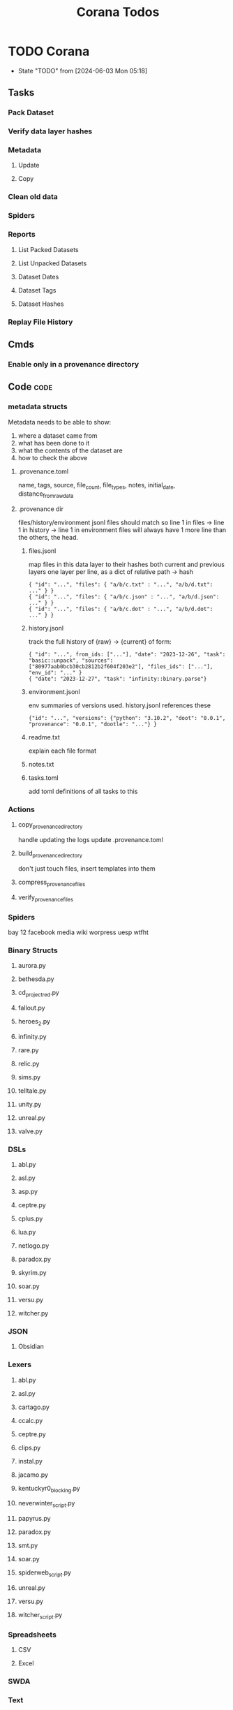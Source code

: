 #+TITLE: Corana Todos
#+STARTUP: agenda

* TODO Corana
- State "TODO"       from              [2024-06-03 Mon 05:18]
** Tasks
*** Pack Dataset
*** Verify data layer hashes
*** Metadata
**** Update

**** Copy

*** Clean old data
*** Spiders
*** Reports
**** List Packed Datasets
**** List Unpacked Datasets

**** Dataset Dates

**** Dataset Tags

**** Dataset Hashes

*** Replay File History
** Cmds
*** Enable only in a provenance directory

** Code                                           :code:
*** metadata structs
Metadata needs to be able to show:
1) where a dataset came from
2) what has been done to it
3) what the contents of the dataset are
4) how to check the above

**** .provenance.toml
name, tags, source, file_count, file_types,
notes, initial_date, distance_from_raw_data
**** .provenance dir
files/history/environment jsonl files should match
so line 1 in files -> line 1 in history -> line 1 in environment
files will always have 1 more line than the others, the head.
***** files.jsonl
map files in this data layer to their hashes
both current and previous layers
one layer per line, as a dict of relative path -> hash
#+begin_example
{ "id": "...", "files": { "a/b/c.txt" : "...", "a/b/d.txt": ..." } }
{ "id": "...", "files": { "a/b/c.json" : "...", "a/b/d.json": ..." } }
{ "id": "...", "files": { "a/b/c.dot" : "...", "a/b/d.dot": ..." } }
#+end_example
***** history.jsonl
track the full history of {raw} -> {current}
of form:
#+begin_example
{ "id": "...", from_ids: ["..."], "date": "2023-12-26", "task": "basic::unpack", "sources": ["80977aab0bcb30cb2812b2f604f203e2"], "files_ids": ["..."], "env_id": "..." }
{ "date": "2023-12-27", "task": "infinity::binary.parse"}
#+end_example
***** environment.jsonl
env summaries of versions used.
history.jsonl references these
#+begin_example
{"id": "...", "versions": {"python": "3.10.2", "doot": "0.0.1", "provenance": "0.0.1", "dootle": "..."} }
#+end_example
***** readme.txt
explain each file format
***** notes.txt
***** tasks.toml
add toml definitions of all tasks to this
*** Actions

**** copy_provenance_directory
handle updating the logs
update .provenance.toml
**** build_provenance_directory
don't just touch files, insert templates into them
**** compress_provenance_files
**** verify_provenance_files
*** Spiders
bay 12
facebook
media wiki
worpress
uesp
wtfht

*** Binary Structs
**** aurora.py
**** bethesda.py
**** cd_project_red.py
**** fallout.py
**** heroes_2.py
**** infinity.py
**** rare.py
**** relic.py
**** sims.py
**** telltale.py
**** unity.py
**** unreal.py
**** valve.py
*** DSLs
**** abl.py
**** asl.py
**** asp.py
**** ceptre.py
**** cplus.py
**** lua.py
**** netlogo.py
**** paradox.py
**** skyrim.py
**** soar.py
**** versu.py
**** witcher.py
*** JSON
**** Obsidian
*** Lexers
**** abl.py
**** asl.py
**** cartago.py
**** ccalc.py
**** ceptre.py
**** clips.py
**** instal.py
**** jacamo.py
**** kentuckyr0_blocking.py
**** neverwinter_script.py
**** papyrus.py
**** paradox.py
**** smt.py
**** soar.py
**** spiderweb_script.py
**** unreal.py
**** versu.py
**** witcher_script.py
*** Spreadsheets
**** CSV
**** Excel
*** SWDA
*** Text
*** XML
**** Obsidian

** Datasets                                       :dataset:
** Design                                         :design:
adapt scrapy's design?

** misc
*** archiving
*** binary
*** json
*** metadata
*** spiders
*** swda
*** xml
*** docs
* Links
